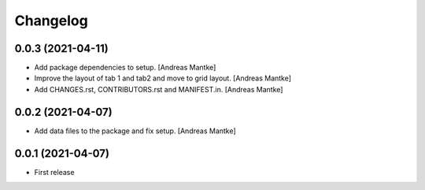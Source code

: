 Changelog
=========

0.0.3 (2021-04-11)
-----------------

- Add package dependencies to setup. [Andreas Mantke]
- Improve the layout of tab 1 and tab2 and move to grid 
  layout. [Andreas Mantke]
- Add CHANGES.rst,  CONTRIBUTORS.rst and MANIFEST.in. [Andreas Mantke]


0.0.2 (2021-04-07)
-----------------

- Add data files to the package and fix setup. [Andreas Mantke]



0.0.1 (2021-04-07)
----------------

- First release
